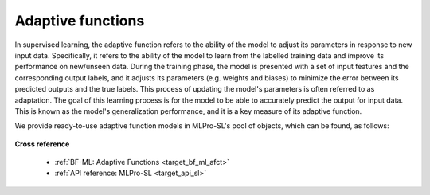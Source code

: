 .. _target_bf_sl_afct:
Adaptive functions
==================

In supervised learning, the adaptive function refers to the ability of the model to adjust its parameters in response to new input data.
Specifically, it refers to the ability of the model to learn from the labelled training data and improve its performance on new/unseen data.
During the training phase, the model is presented with a set of input features and the corresponding output labels, and it adjusts its parameters (e.g. weights and biases) to minimize the error between its predicted outputs and the true labels.
This process of updating the model's parameters is often referred to as adaptation.
The goal of this learning process is for the model to be able to accurately predict the output for input data.
This is known as the model's generalization performance, and it is a key measure of its adaptive function.

We provide ready-to-use adaptive function models in MLPro-SL's pool of objects, which can be found, as follows:

   .. toctree::
      :maxdepth: 1
      
      afct/pool


**Cross reference**

   - :ref:`BF-ML: Adaptive Functions <target_bf_ml_afct>`

   - :ref:`API reference: MLPro-SL <target_api_sl>`